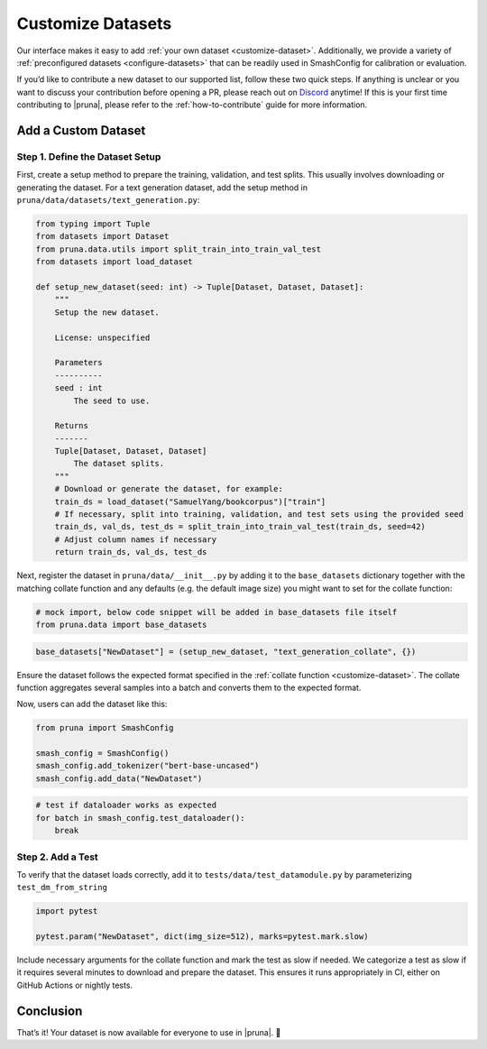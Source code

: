 Customize Datasets
==================

Our interface makes it easy to add :ref:`your own dataset <customize-dataset>`.
Additionally, we provide a variety of :ref:`preconfigured datasets <configure-datasets>` that can be readily used in SmashConfig for calibration or evaluation.

If you’d like to contribute a new dataset to our supported list, follow these two quick steps.
If anything is unclear or you want to discuss your contribution before opening a PR, please reach out on `Discord <https://discord.gg/Tun8YgzxZ9>`_ anytime!
If this is your first time contributing to |pruna|, please refer to the :ref:`how-to-contribute` guide for more information.

.. _customize-dataset:

Add a Custom Dataset
--------------------

Step 1. Define the Dataset Setup
^^^^^^^^^^^^^^^^^^^^^^^^^^^^^^^^

First, create a setup method to prepare the training, validation, and test splits.
This usually involves downloading or generating the dataset.
For a text generation dataset, add the setup method in ``pruna/data/datasets/text_generation.py``:

.. code-block:: python

    from typing import Tuple
    from datasets import Dataset
    from pruna.data.utils import split_train_into_train_val_test
    from datasets import load_dataset

    def setup_new_dataset(seed: int) -> Tuple[Dataset, Dataset, Dataset]:
        """
        Setup the new dataset.

        License: unspecified

        Parameters
        ----------
        seed : int
            The seed to use.

        Returns
        -------
        Tuple[Dataset, Dataset, Dataset]
            The dataset splits.
        """
        # Download or generate the dataset, for example:
        train_ds = load_dataset("SamuelYang/bookcorpus")["train"]
        # If necessary, split into training, validation, and test sets using the provided seed
        train_ds, val_ds, test_ds = split_train_into_train_val_test(train_ds, seed=42)
        # Adjust column names if necessary
        return train_ds, val_ds, test_ds

Next, register the dataset in ``pruna/data/__init__.py`` by adding it to the ``base_datasets`` dictionary together
with the matching collate function and any defaults (e.g. the default image size) you might want to set for the collate function:

.. container:: hidden_code

    .. code-block:: python

        # mock import, below code snippet will be added in base_datasets file itself
        from pruna.data import base_datasets

.. code-block:: python

    base_datasets["NewDataset"] = (setup_new_dataset, "text_generation_collate", {})

Ensure the dataset follows the expected format specified in the :ref:`collate function <customize-dataset>`.
The collate function aggregates several samples into a batch and converts them to the expected format.

Now, users can add the dataset like this:

.. code-block:: python

    from pruna import SmashConfig

    smash_config = SmashConfig()
    smash_config.add_tokenizer("bert-base-uncased")
    smash_config.add_data("NewDataset")


.. container:: hidden_code

    .. code-block:: python

        # test if dataloader works as expected
        for batch in smash_config.test_dataloader():
            break



Step 2. Add a Test
^^^^^^^^^^^^^^^^^^^^^^^^^^^^

To verify that the dataset loads correctly, add it to ``tests/data/test_datamodule.py`` by parameterizing ``test_dm_from_string``

.. code-block:: python

    import pytest

    pytest.param("NewDataset", dict(img_size=512), marks=pytest.mark.slow)

Include necessary arguments for the collate function and mark the test as slow if needed.
We categorize a test as slow if it requires several minutes to download and prepare the dataset.
This ensures it runs appropriately in CI, either on GitHub Actions or nightly tests.

Conclusion
----------

That’s it! Your dataset is now available for everyone to use in |pruna|. 💜